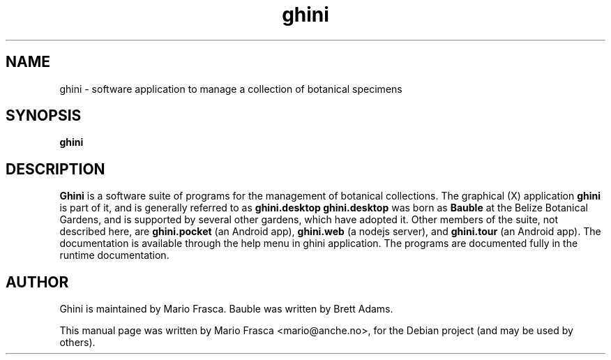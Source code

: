 .TH ghini 1 "MAY 2018" Linux "User Manuals"
.SH NAME
ghini \- software application to manage a collection of botanical specimens
.SH SYNOPSIS
.B ghini
.SH DESCRIPTION
.B Ghini
is a software suite of programs for the management of botanical collections.  The graphical (X) application
.B ghini
is part of it, and is generally referred to as
.B ghini.desktop
.
.BR
.B ghini.desktop
was born as
.B Bauble
at the Belize Botanical Gardens, and is supported by several other gardens, which have adopted it.
.BR
Other members of the suite, not described here, are
.B ghini.pocket
(an Android app),
.B ghini.web
(a nodejs server), and
.B ghini.tour
(an Android app).  
.BR
The documentation is available through the help menu in ghini application.
.BR
The programs are documented fully in the runtime documentation.
.SH AUTHOR
Ghini is maintained by Mario Frasca.
.BR
Bauble was written by Brett Adams.
.PP
This manual page was written by Mario Frasca <mario@anche.no>,
for the Debian project (and may be used by others).
